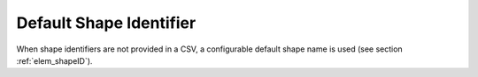 .. _default_shape_name:

Default Shape Identifier
........................

When shape identifiers are not provided in a CSV, a configurable default shape name is used (see section :ref:`elem_shapeID`).

